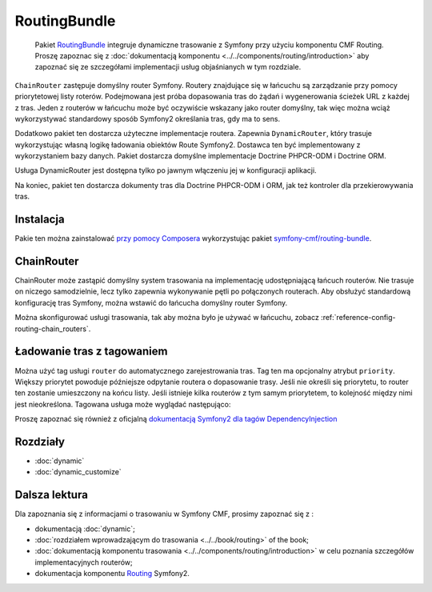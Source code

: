 .. index::
    single: trasowanie; pakiety
    single: RoutingBundle

RoutingBundle
=============

    Pakiet `RoutingBundle`_ integruje dynamiczne trasowanie z Symfony przy użyciu
    komponentu CMF Routing. Proszę zapoznac się z :doc:`dokumentacją komponentu
    <../../components/routing/introduction>` aby zapoznać się ze szczegółami
    implementacji usług objaśnianych w tym rozdziale.

``ChainRouter`` zastępuje domyślny router Symfony. Routery znajdujące się w łańcuchu
są zarządzanie przy pomocy priorytetowej listy roterów. Podejmowana jest
próba dopasowania tras do żądań i wygenerowania ścieżek URL z każdej z tras.
Jeden z routerów w łańcuchu może być oczywiście wskazany jako router domyślny,
tak więc można wciąż wykorzystywać standardowy sposób Symfony2 określania tras,
gdy ma to sens.

Dodatkowo pakiet ten dostarcza użyteczne implementacje routera. Zapewnia ``DynamicRouter``,
który trasuje wykorzystując własną logikę ładowania obiektów  Route Symfony2.
Dostawca ten być implementowany z wykorzystaniem bazy danych. Pakiet dostarcza
domyślne implementacje Doctrine PHPCR-ODM i Doctrine ORM.

Usługa DynamicRouter jest dostępna tylko po jawnym włączeniu jej w konfiguracji
aplikacji.

Na koniec, pakiet ten dostarcza dokumenty tras dla Doctrine PHPCR-ODM i ORM, jak
też kontroler dla przekierowywania tras.

Instalacja
----------

Pakie ten można zainstalować `przy pomocy Composera`_ wykorzystując pakiet 
`symfony-cmf/routing-bundle`_.

.. index:: RoutingBundle
.. index::
   single: trasowanie; ChainRouter

ChainRouter
-----------

ChainRouter może zastąpić domyślny system trasowania na implementację udostępniającą
łańcuch routerów. Nie trasuje on niczego samodzielnie, lecz tylko zapewnia wykonywanie
pętli po połączonych routerach. Aby obsłużyć standardową konfigurację tras Symfony,
można wstawić do łańcucha domyślny router Symfony.

Można skonfigurować usługi trasowania, tak aby można było je używać w łańcuchu,
zobacz :ref:`reference-config-routing-chain_routers`.

.. _routing-chain-router-tag:

Ładowanie tras z tagowaniem
---------------------------

Można użyć tag usługi ``router`` do automatycznego zarejestrowania tras.
Tag ten ma opcjonalny atrybut ``priority``. Większy priorytet powoduje późniejsze
odpytanie routera o dopasowanie trasy. Jeśli nie określi się priorytetu, to router
ten zostanie umieszczony na końcu listy. Jeśli istnieje kilka routerów z tym samym
priorytetem, to kolejność między nimi jest nieokreślona. Tagowana usługa może wyglądać
następująco:

.. configuration-block::

    .. code-block:: yaml

        services:
            acme_core.my_router:
                class: "%my_namespace.my_router_class%"
                tags:
                    - { name: router, priority: 300 }

    .. code-block:: xml

        <service id="acme_core.my_router" class="%my_namespace.my_router_class%">
            <tag name="router" priority="300" />
            <!-- ... -->
        </service>

    .. code-block:: php

        $container
            ->register('acme_core.my_router', '%acme_core.my_router')
            ->addTag('router', array('priority' => 300))
        ;

Proszę zapoznać się również z oficjalną `dokumentacją Symfony2 dla tagów DependencyInjection`_

Rozdziały
---------

* :doc:`dynamic`
* :doc:`dynamic_customize`

Dalsza lektura
--------------

Dla zapoznania się z informacjami o trasowaniu w Symfony CMF, prosimy zapoznać się z :

* dokumentacją :doc:`dynamic`;
* :doc:`rozdziałem wprowadzającym do trasowania <../../book/routing>` of the book;
* :doc:`dokumentacją komponentu trasowania <../../components/routing/introduction>`
  w celu poznania szczegółów implementacyjnych routerów;
* dokumentacja komponentu `Routing`_ Symfony2.

.. _`przy pomocy Composera`: http://getcomposer.org
.. _`symfony-cmf/routing-bundle`: https://packagist.org/packages/symfony-cmf/routing-bundle
.. _`RoutingBundle`: https://github.com/symfony-cmf/RoutingBundle#readme
.. _`PHPCR-ODM`: http://www.doctrine-project.org/projects/phpcr-odm.html
.. _`dokumentacją Symfony2 dla tagów DependencyInjection`: http://symfony.com/doc/2.1/reference/dic_tags.html
.. _`Routing`: http://symfony.com/doc/current/components/routing/introduction.html

